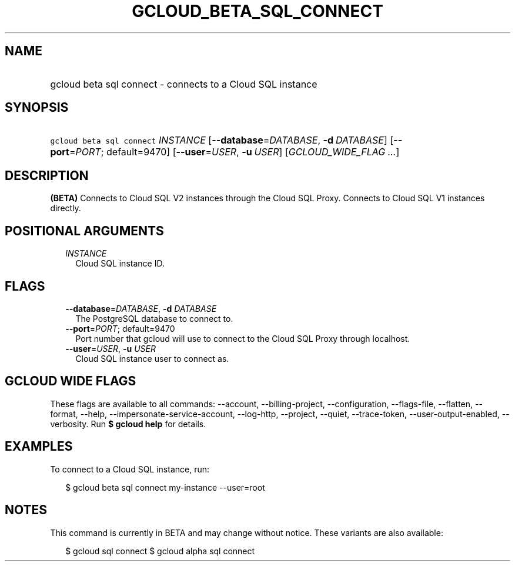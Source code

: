 
.TH "GCLOUD_BETA_SQL_CONNECT" 1



.SH "NAME"
.HP
gcloud beta sql connect \- connects to a Cloud SQL instance



.SH "SYNOPSIS"
.HP
\f5gcloud beta sql connect\fR \fIINSTANCE\fR [\fB\-\-database\fR=\fIDATABASE\fR,\ \fB\-d\fR\ \fIDATABASE\fR] [\fB\-\-port\fR=\fIPORT\fR;\ default=9470] [\fB\-\-user\fR=\fIUSER\fR,\ \fB\-u\fR\ \fIUSER\fR] [\fIGCLOUD_WIDE_FLAG\ ...\fR]



.SH "DESCRIPTION"

\fB(BETA)\fR Connects to Cloud SQL V2 instances through the Cloud SQL Proxy.
Connects to Cloud SQL V1 instances directly.



.SH "POSITIONAL ARGUMENTS"

.RS 2m
.TP 2m
\fIINSTANCE\fR
Cloud SQL instance ID.


.RE
.sp

.SH "FLAGS"

.RS 2m
.TP 2m
\fB\-\-database\fR=\fIDATABASE\fR, \fB\-d\fR \fIDATABASE\fR
The PostgreSQL database to connect to.

.TP 2m
\fB\-\-port\fR=\fIPORT\fR; default=9470
Port number that gcloud will use to connect to the Cloud SQL Proxy through
localhost.

.TP 2m
\fB\-\-user\fR=\fIUSER\fR, \fB\-u\fR \fIUSER\fR
Cloud SQL instance user to connect as.


.RE
.sp

.SH "GCLOUD WIDE FLAGS"

These flags are available to all commands: \-\-account, \-\-billing\-project,
\-\-configuration, \-\-flags\-file, \-\-flatten, \-\-format, \-\-help,
\-\-impersonate\-service\-account, \-\-log\-http, \-\-project, \-\-quiet,
\-\-trace\-token, \-\-user\-output\-enabled, \-\-verbosity. Run \fB$ gcloud
help\fR for details.



.SH "EXAMPLES"

To connect to a Cloud SQL instance, run:

.RS 2m
$ gcloud beta sql connect my\-instance \-\-user=root
.RE



.SH "NOTES"

This command is currently in BETA and may change without notice. These variants
are also available:

.RS 2m
$ gcloud sql connect
$ gcloud alpha sql connect
.RE

